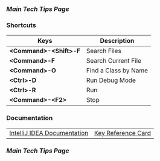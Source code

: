 *** [[..][Main Tech Tips Page]]

*** Shortcuts

| Keys                      | Description          |
|---------------------------+----------------------|
| *<Command>-<Shift>-F*     | Search Files         |
| *<Command>-F*             | Search Current File  |
| *<Command>-O*             | Find a Class by Name |
| *<Ctrl>-D*                | Run Debug Mode       |
| *<Ctrl>-R*                | Run                  |
| *<Command>-<F2>*          | Stop                 |

*** Documentation

|                             |                    |
|-----------------------------+--------------------|
| [[https://www.jetbrains.com/help/idea/discover-intellij-idea.html][IntelliJ IDEA Documentation]] | [[https://resources.jetbrains.com/storage/products/intellij-idea/docs/IntelliJIDEA_ReferenceCard.pdf][Key Reference Card]] |

*** [[..][Main Tech Tips Page]]
